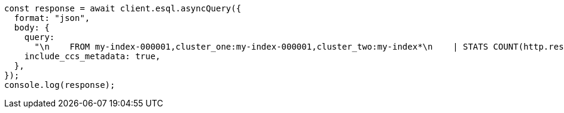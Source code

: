 // This file is autogenerated, DO NOT EDIT
// Use `node scripts/generate-docs-examples.js` to generate the docs examples

[source, js]
----
const response = await client.esql.asyncQuery({
  format: "json",
  body: {
    query:
      "\n    FROM my-index-000001,cluster_one:my-index-000001,cluster_two:my-index*\n    | STATS COUNT(http.response.status_code) BY user.id\n    | LIMIT 2\n  ",
    include_ccs_metadata: true,
  },
});
console.log(response);
----
